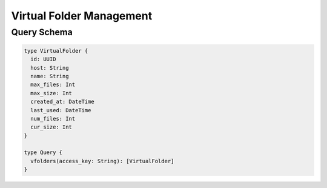 Virtual Folder Management
=========================

Query Schema
------------

.. code-block:: graphql

   type VirtualFolder {
     id: UUID
     host: String
     name: String
     max_files: Int
     max_size: Int
     created_at: DateTime
     last_used: DateTime
     num_files: Int
     cur_size: Int
   }

   type Query {
     vfolders(access_key: String): [VirtualFolder]
   }
